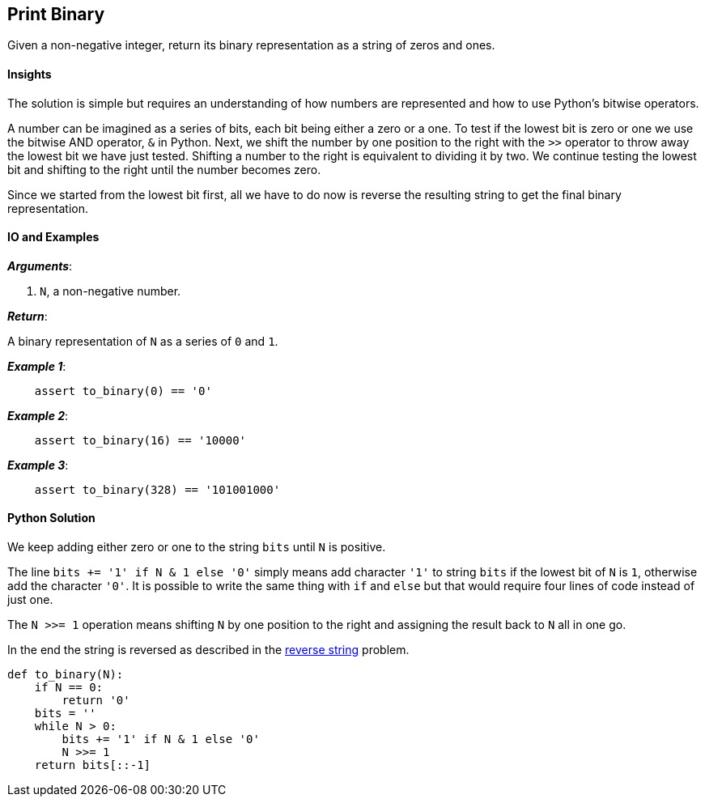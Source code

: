 == Print Binary

Given a non-negative integer, return its binary representation as a string of zeros and ones.


==== Insights

The solution is simple but requires an understanding of how numbers are represented and how to use Python's bitwise operators.

A number can be imagined as a series of bits, each bit being either a zero or a one.
To test if the lowest bit is zero or one we use the bitwise AND operator, `&` in Python.
Next, we shift the number by one position to the right with the `>>` operator to throw away the lowest bit we have just tested.
Shifting a number to the right is equivalent to dividing it by two.
We continue testing the lowest bit and shifting to the right until the number becomes zero.

Since we started from the lowest bit first, all we have to do now is reverse the resulting string to get the final binary representation.


==== IO and Examples

*_Arguments_*:

1. `N`, a non-negative number.

*_Return_*:

A binary representation of `N` as a series of `0` and `1`.

*_Example 1_*:

[source,python]

    assert to_binary(0) == '0'

*_Example 2_*:

[source,python]

    assert to_binary(16) == '10000'

*_Example 3_*:

[source,python]

    assert to_binary(328) == '101001000'
    

==== Python Solution

We keep adding either zero or one to the string `bits` until `N` is positive.

The line `bits += '1' if N & 1 else '0'` simply means add character `'1'` to string `bits` if the lowest bit of `N` is `1`, otherwise add the character `'0'`.
It is possible to write the same thing with `if` and `else` but that would require four lines of code instead of just one.

The `N >>= 1` operation means shifting `N` by one position to the right and assigning the result back to `N` all in one go.

In the end the string is reversed as described in the link:reverse-string.asciidoc[reverse string] problem.

[source,python]
----
def to_binary(N):
    if N == 0:
        return '0'
    bits = ''
    while N > 0:
        bits += '1' if N & 1 else '0'
        N >>= 1
    return bits[::-1]
----
